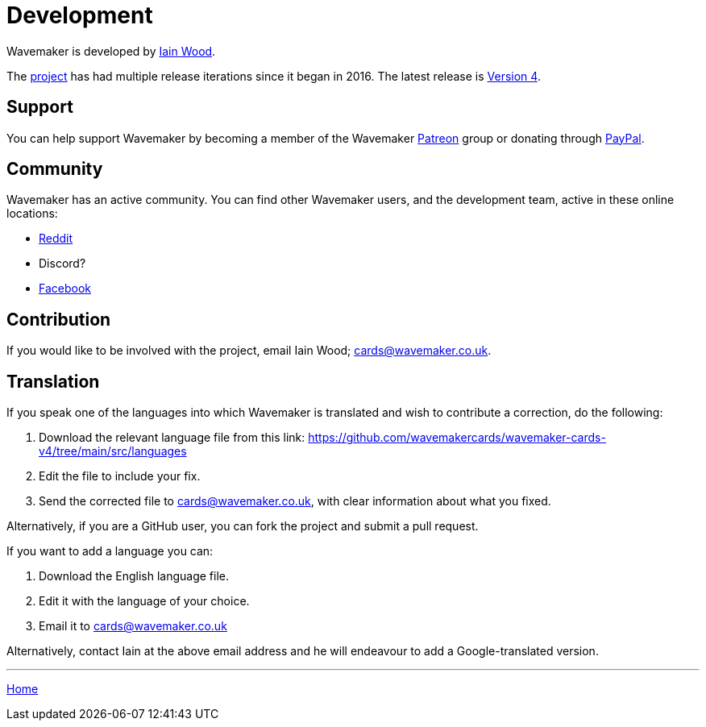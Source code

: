 = Development

Wavemaker is developed by https://github.com/mayasky76[Iain Wood].

The https://github.com/wavemakercards[project] has had multiple release iterations since it began in 2016.
The latest release is link:wavemakercards.com[Version 4].

== Support

You can help support Wavemaker by becoming a member of the Wavemaker https://www.patreon.com/wavemakercards[Patreon] group or donating through https://www.paypal.com/paypalme/wavemakercards[PayPal].

== Community

Wavemaker has an active community.
You can find other Wavemaker users, and the development team, active in these online locations:

* https://www.reddit.com/r/wavemakercards[Reddit]

* Discord?

* https://www.facebook.com/search/top?q=wavemaker%20novel%20planning%20and%20writing%20software[Facebook]

== Contribution

If you would like to be involved with the project, email Iain Wood; cards@wavemaker.co.uk.

== Translation

If you speak one of the languages into which Wavemaker is translated and wish to contribute a correction, do the following:

. Download the relevant language file from this link: https://github.com/wavemakercards/wavemaker-cards-v4/tree/main/src/languages

. Edit the file to include your fix.

. Send the corrected file to cards@wavemaker.co.uk, with clear information about what you fixed.

Alternatively, if you are a GitHub user, you can fork the project and submit a pull request.

If you want to add a language you can:

. Download the English language file.

. Edit it with the language of your choice.

. Email it to cards@wavemaker.co.uk

Alternatively, contact Iain at the above email address and he will endeavour to add a Google-translated version.

'''

xref:index.adoc[Home]